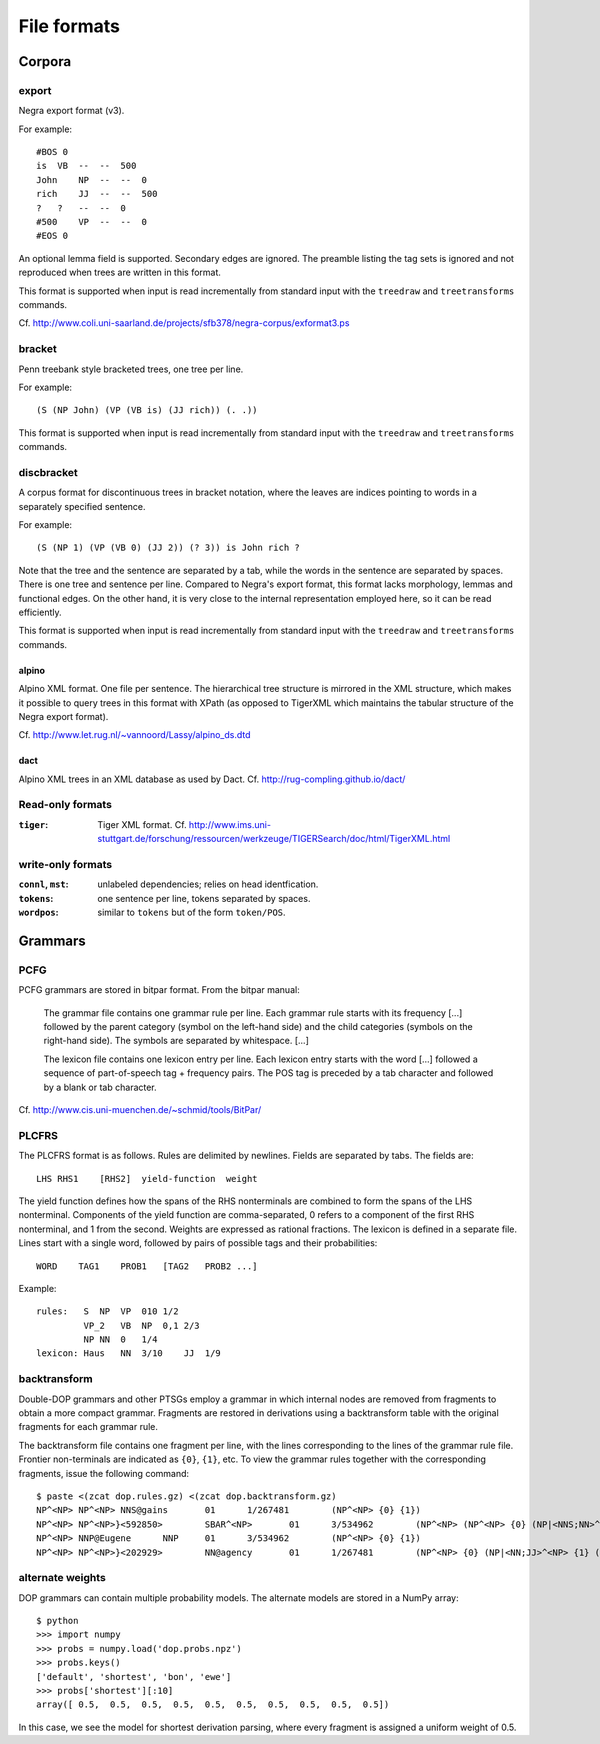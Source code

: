 .. _fileformats:

File formats
============

Corpora
-------
export
^^^^^^
Negra export format (v3).

For example::

    #BOS 0
    is  VB  --  --  500
    John    NP  --  --  0
    rich    JJ  --  --  500
    ?   ?   --  --  0
    #500    VP  --  --  0
    #EOS 0

An optional lemma field is supported. Secondary edges are ignored.
The preamble listing the tag sets is ignored and not reproduced
when trees are written in this format.

This format is supported when input is read incrementally from
standard input with the ``treedraw`` and ``treetransforms`` commands.

Cf. http://www.coli.uni-saarland.de/projects/sfb378/negra-corpus/exformat3.ps

bracket
^^^^^^^
Penn treebank style bracketed trees, one tree per line.

For example::

    (S (NP John) (VP (VB is) (JJ rich)) (. .))

This format is supported when input is read incrementally from
standard input with the ``treedraw`` and ``treetransforms`` commands.

discbracket
^^^^^^^^^^^
A corpus format for discontinuous trees in bracket notation, where the
leaves are indices pointing to words in a separately specified sentence.

For example::

    (S (NP 1) (VP (VB 0) (JJ 2)) (? 3)) is John rich ?

Note that the tree and the sentence are separated by a tab, while the words
in the sentence are separated by spaces. There is one tree and sentence
per line. Compared to Negra's export format, this format lacks morphology,
lemmas and functional edges. On the other hand, it is very close to the
internal representation employed here, so it can be read efficiently.

This format is supported when input is read incrementally from
standard input with the ``treedraw`` and ``treetransforms`` commands.

alpino
~~~~~~
Alpino XML format. One file per sentence. The hierarchical tree structure is
mirrored in the XML structure, which makes it possible to query trees in this
format with XPath (as opposed to TigerXML which maintains the tabular structure
of the Negra export format).

Cf. http://www.let.rug.nl/~vannoord/Lassy/alpino_ds.dtd

dact
~~~~
Alpino XML trees in an XML database as used by Dact.
Cf. http://rug-compling.github.io/dact/

Read-only formats
^^^^^^^^^^^^^^^^^
:``tiger``: Tiger XML format.
    Cf. http://www.ims.uni-stuttgart.de/forschung/ressourcen/werkzeuge/TIGERSearch/doc/html/TigerXML.html

write-only formats
^^^^^^^^^^^^^^^^^^
:``connl``, ``mst``: unlabeled dependencies; relies on head identfication.
:``tokens``: one sentence per line, tokens separated by spaces.
:``wordpos``: similar to ``tokens`` but of the form ``token/POS``.

Grammars
--------
PCFG
^^^^
PCFG grammars are stored in bitpar format. From the bitpar manual:

    The grammar file contains one grammar rule per  line.  Each  grammar rule
    starts with its frequency [...] followed by the parent category (symbol on
    the left-hand side) and the child categories (symbols  on  the  right-hand
    side). The symbols are separated by whitespace. [...]

    The lexicon file contains one lexicon entry per line. Each  lexicon  entry
    starts  with  the  word [...] followed a sequence of part-of-speech
    tag + frequency pairs. The POS tag is preceded by a tab character
    and followed by a blank or tab character.

Cf. http://www.cis.uni-muenchen.de/~schmid/tools/BitPar/

PLCFRS
^^^^^^
The PLCFRS format is as follows. Rules are delimited by newlines.
Fields are separated by tabs. The fields are::

    LHS RHS1    [RHS2]  yield-function  weight

The yield function defines how the spans of the RHS nonterminals
are combined to form the spans of the LHS nonterminal. Components of the yield
function are comma-separated, 0 refers to a component of the first RHS
nonterminal, and 1 from the second. Weights are expressed as rational
fractions.
The lexicon is defined in a separate file. Lines start with a single word,
followed by pairs of possible tags and their probabilities::

    WORD    TAG1    PROB1   [TAG2   PROB2 ...]

Example::

    rules:   S  NP  VP  010 1/2
             VP_2   VB  NP  0,1 2/3
             NP NN  0   1/4
    lexicon: Haus   NN  3/10    JJ  1/9

backtransform
^^^^^^^^^^^^^
Double-DOP grammars and other PTSGs employ a grammar in which internal nodes
are removed from fragments to obtain a more compact grammar. Fragments are
restored in derivations using a backtransform table with the original fragments
for each grammar rule.

The backtransform file contains one fragment per line, with the lines
corresponding to the lines of the grammar rule file. Frontier non-terminals
are indicated as ``{0}``, ``{1}``, etc. To view the grammar rules together
with the corresponding fragments, issue the following command::

    $ paste <(zcat dop.rules.gz) <(zcat dop.backtransform.gz)
    NP^<NP> NP^<NP> NNS@gains       01      1/267481        (NP^<NP> {0} {1})
    NP^<NP> NP^<NP>}<592850>        SBAR^<NP>       01      3/534962        (NP^<NP> (NP^<NP> {0} (NP|<NNS;NN>^<NP> {1} {2})) {3})
    NP^<NP> NNP@Eugene      NNP     01      3/534962        (NP^<NP> {0} {1})
    NP^<NP> NP^<NP>}<202929>        NN@agency       01      1/267481        (NP^<NP> {0} (NP|<NN;JJ>^<NP> {1} (NP|<NN;NN>^<NP> {2} {3})))

alternate weights
^^^^^^^^^^^^^^^^^
DOP grammars can contain multiple probability models. The alternate models are
stored in a NumPy array::

    $ python
    >>> import numpy
    >>> probs = numpy.load('dop.probs.npz')
    >>> probs.keys()
    ['default', 'shortest', 'bon', 'ewe']
    >>> probs['shortest'][:10]
    array([ 0.5,  0.5,  0.5,  0.5,  0.5,  0.5,  0.5,  0.5,  0.5,  0.5])

In this case, we see the model for shortest derivation parsing, where
every fragment is assigned a uniform weight of 0.5.

